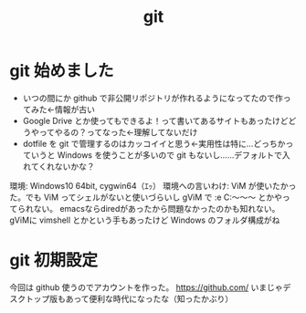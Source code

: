 ﻿#+title: git
#+auther: derut

* git 始めました

- いつの間にか github で非公開リポジトリが作れるようになってたので作ってみた←情報が古い
- Google Drive とか使ってもできるよ！って書いてあるサイトもあったけどどうやってやるの？ってなった←理解してないだけ
- dotfile を git で管理するのはカッコイイと思う←実用性は特に…どっちかっていうと Windows を使うことが多いので git もないし……デフォルトで入れてくれないかな？


環境: Windows10 64bit, cygwin64（ｴｯ）
環境への言いわけ: ViM が使いたかった。でも ViM ってシェルがないと使いづらいし gViM で :e C:\Users\なんちゃら～～～ とかやってられない。
emacsならdiredがあったから問題なかったのかも知れない。
gViMに vimshell とかという手もあったけど Windows のフォルダ構成がね

* git 初期設定
今回は github 使うのでアカウントを作った。
[[https://github.com/]]
いまじゃデスクトップ版もあって便利な時代になったな（知ったかぶり）
